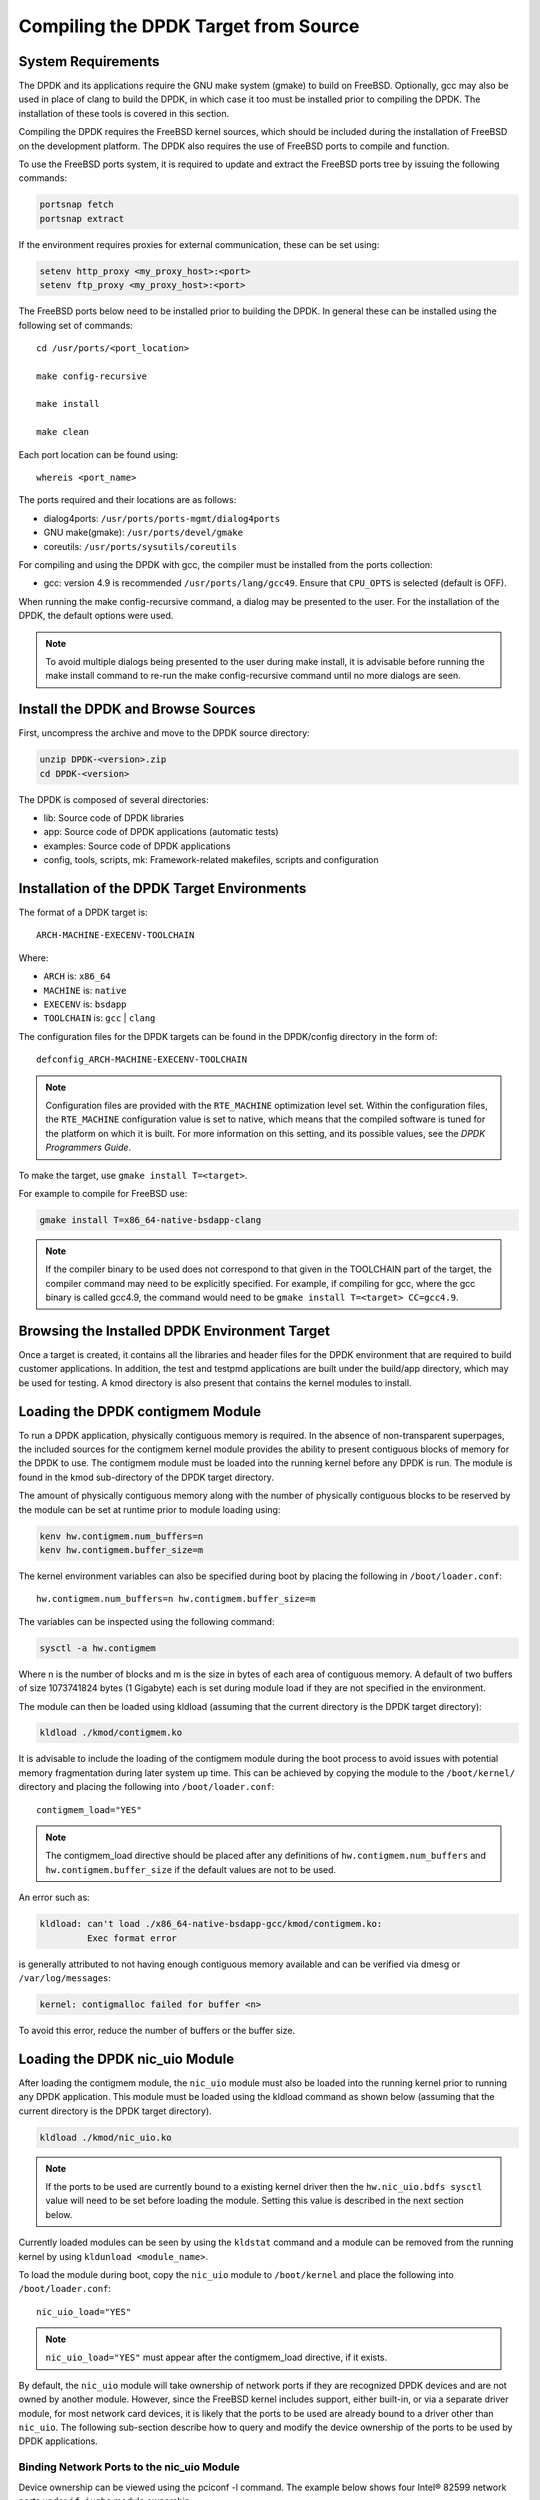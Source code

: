 ..  BSD LICENSE
    Copyright(c) 2010-2014 Intel Corporation. All rights reserved.
    All rights reserved.

    Redistribution and use in source and binary forms, with or without
    modification, are permitted provided that the following conditions
    are met:

    * Redistributions of source code must retain the above copyright
    notice, this list of conditions and the following disclaimer.
    * Redistributions in binary form must reproduce the above copyright
    notice, this list of conditions and the following disclaimer in
    the documentation and/or other materials provided with the
    distribution.
    * Neither the name of Intel Corporation nor the names of its
    contributors may be used to endorse or promote products derived
    from this software without specific prior written permission.

    THIS SOFTWARE IS PROVIDED BY THE COPYRIGHT HOLDERS AND CONTRIBUTORS
    "AS IS" AND ANY EXPRESS OR IMPLIED WARRANTIES, INCLUDING, BUT NOT
    LIMITED TO, THE IMPLIED WARRANTIES OF MERCHANTABILITY AND FITNESS FOR
    A PARTICULAR PURPOSE ARE DISCLAIMED. IN NO EVENT SHALL THE COPYRIGHT
    OWNER OR CONTRIBUTORS BE LIABLE FOR ANY DIRECT, INDIRECT, INCIDENTAL,
    SPECIAL, EXEMPLARY, OR CONSEQUENTIAL DAMAGES (INCLUDING, BUT NOT
    LIMITED TO, PROCUREMENT OF SUBSTITUTE GOODS OR SERVICES; LOSS OF USE,
    DATA, OR PROFITS; OR BUSINESS INTERRUPTION) HOWEVER CAUSED AND ON ANY
    THEORY OF LIABILITY, WHETHER IN CONTRACT, STRICT LIABILITY, OR TORT
    (INCLUDING NEGLIGENCE OR OTHERWISE) ARISING IN ANY WAY OUT OF THE USE
    OF THIS SOFTWARE, EVEN IF ADVISED OF THE POSSIBILITY OF SUCH DAMAGE.

.. _building_from_source:

Compiling the DPDK Target from Source
=====================================

System Requirements
-------------------

The DPDK and its applications require the GNU make system (gmake)
to build on FreeBSD. Optionally, gcc may also be used in place of clang
to build the DPDK, in which case it too must be installed prior to
compiling the DPDK. The installation of these tools is covered in this
section.

Compiling the DPDK requires the FreeBSD kernel sources, which should be
included during the installation of FreeBSD on the development platform.
The DPDK also requires the use of FreeBSD ports to compile and function.

To use the FreeBSD ports system, it is required to update and extract the FreeBSD
ports tree by issuing the following commands:

.. code-block:: console

    portsnap fetch
    portsnap extract

If the environment requires proxies for external communication, these can be set
using:

.. code-block:: console

    setenv http_proxy <my_proxy_host>:<port>
    setenv ftp_proxy <my_proxy_host>:<port>

The FreeBSD ports below need to be installed prior to building the DPDK.
In general these can be installed using the following set of commands::

   cd /usr/ports/<port_location>

   make config-recursive

   make install

   make clean

Each port location can be found using::

   whereis <port_name>

The ports required and their locations are as follows:

* dialog4ports: ``/usr/ports/ports-mgmt/dialog4ports``

* GNU make(gmake): ``/usr/ports/devel/gmake``

* coreutils: ``/usr/ports/sysutils/coreutils``

For compiling and using the DPDK with gcc, the compiler must be installed
from the ports collection:

* gcc: version 4.9 is recommended ``/usr/ports/lang/gcc49``.
  Ensure that ``CPU_OPTS`` is selected (default is OFF).

When running the make config-recursive command, a dialog may be presented to the
user. For the installation of the DPDK, the default options were used.

.. note::

    To avoid multiple dialogs being presented to the user during make install,
    it is advisable before running the make install command to re-run the
    make config-recursive command until no more dialogs are seen.


Install the DPDK and Browse Sources
-----------------------------------

First, uncompress the archive and move to the DPDK source directory:

.. code-block:: console

    unzip DPDK-<version>.zip
    cd DPDK-<version>

The DPDK is composed of several directories:

*   lib: Source code of DPDK libraries

*   app: Source code of DPDK applications (automatic tests)

*   examples: Source code of DPDK applications

*   config, tools, scripts, mk: Framework-related makefiles, scripts and configuration

Installation of the DPDK Target Environments
--------------------------------------------

The format of a DPDK target is::

   ARCH-MACHINE-EXECENV-TOOLCHAIN

Where:

* ``ARCH`` is: ``x86_64``

* ``MACHINE`` is: ``native``

* ``EXECENV`` is: ``bsdapp``

* ``TOOLCHAIN`` is: ``gcc`` | ``clang``

The configuration files for the DPDK targets can be found in the DPDK/config
directory in the form of::

    defconfig_ARCH-MACHINE-EXECENV-TOOLCHAIN

.. note::

   Configuration files are provided with the ``RTE_MACHINE`` optimization level set.
   Within the configuration files, the ``RTE_MACHINE`` configuration value is set
   to native, which means that the compiled software is tuned for the platform
   on which it is built.  For more information on this setting, and its
   possible values, see the *DPDK Programmers Guide*.

To make the target, use ``gmake install T=<target>``.

For example to compile for FreeBSD use:

.. code-block:: console

    gmake install T=x86_64-native-bsdapp-clang

.. note::

   If the compiler binary to be used does not correspond to that given in the
   TOOLCHAIN part of the target, the compiler command may need to be explicitly
   specified. For example, if compiling for gcc, where the gcc binary is called
   gcc4.9, the command would need to be ``gmake install T=<target> CC=gcc4.9``.

Browsing the Installed DPDK Environment Target
----------------------------------------------

Once a target is created, it contains all the libraries and header files for the
DPDK environment that are required to build customer applications.
In addition, the test and testpmd applications are built under the build/app
directory, which may be used for testing.  A kmod directory is also present that
contains the kernel modules to install.

.. _loading_contigmem:

Loading the DPDK contigmem Module
---------------------------------

To run a DPDK application, physically contiguous memory is required.
In the absence of non-transparent superpages, the included sources for the
contigmem kernel module provides the ability to present contiguous blocks of
memory for the DPDK to use. The contigmem module must be loaded into the
running kernel before any DPDK is run.  The module is found in the kmod
sub-directory of the DPDK target directory.

The amount of physically contiguous memory along with the number of physically
contiguous blocks to be reserved by the module can be set at runtime prior to
module loading using:

.. code-block:: console

    kenv hw.contigmem.num_buffers=n
    kenv hw.contigmem.buffer_size=m

The kernel environment variables can also be specified during boot by placing the
following in ``/boot/loader.conf``::

    hw.contigmem.num_buffers=n hw.contigmem.buffer_size=m

The variables can be inspected using the following command:

.. code-block:: console

    sysctl -a hw.contigmem

Where n is the number of blocks and m is the size in bytes of each area of
contiguous memory.  A default of two buffers of size 1073741824 bytes (1 Gigabyte)
each is set during module load if they are not specified in the environment.

The module can then be loaded using kldload (assuming that the current directory
is the DPDK target directory):

.. code-block:: console

    kldload ./kmod/contigmem.ko

It is advisable to include the loading of the contigmem module during the boot
process to avoid issues with potential memory fragmentation during later system
up time.  This can be achieved by copying the module to the ``/boot/kernel/``
directory and placing the following into ``/boot/loader.conf``::

    contigmem_load="YES"

.. note::

    The contigmem_load directive should be placed after any definitions of
    ``hw.contigmem.num_buffers`` and ``hw.contigmem.buffer_size`` if the default values
    are not to be used.

An error such as:

.. code-block:: console

    kldload: can't load ./x86_64-native-bsdapp-gcc/kmod/contigmem.ko:
             Exec format error

is generally attributed to not having enough contiguous memory
available and can be verified via dmesg or ``/var/log/messages``:

.. code-block:: console

    kernel: contigmalloc failed for buffer <n>

To avoid this error, reduce the number of buffers or the buffer size.

.. _loading_nic_uio:

Loading the DPDK nic_uio Module
-------------------------------

After loading the contigmem module, the ``nic_uio`` module must also be loaded into the
running kernel prior to running any DPDK application.  This module must
be loaded using the kldload command as shown below (assuming that the current
directory is the DPDK target directory).

.. code-block:: console

    kldload ./kmod/nic_uio.ko

.. note::

    If the ports to be used are currently bound to a existing kernel driver
    then the ``hw.nic_uio.bdfs sysctl`` value will need to be set before loading the
    module. Setting this value is described in the next section below.

Currently loaded modules can be seen by using the ``kldstat`` command and a module
can be removed from the running kernel by using ``kldunload <module_name>``.

To load the module during boot, copy the ``nic_uio`` module to ``/boot/kernel``
and place the following into ``/boot/loader.conf``::

    nic_uio_load="YES"

.. note::

    ``nic_uio_load="YES"`` must appear after the contigmem_load directive, if it exists.

By default, the ``nic_uio`` module will take ownership of network ports if they are
recognized DPDK devices and are not owned by another module. However, since
the FreeBSD kernel includes support, either built-in, or via a separate driver
module, for most network card devices, it is likely that the ports to be used are
already bound to a driver other than ``nic_uio``. The following sub-section describe
how to query and modify the device ownership of the ports to be used by
DPDK applications.

.. _binding_network_ports:

Binding Network Ports to the nic_uio Module
~~~~~~~~~~~~~~~~~~~~~~~~~~~~~~~~~~~~~~~~~~~

Device ownership can be viewed using the pciconf -l command. The example below shows
four Intel® 82599 network ports under ``if_ixgbe`` module ownership.

.. code-block:: console

    pciconf -l
    ix0@pci0:1:0:0: class=0x020000 card=0x00038086 chip=0x10fb8086 rev=0x01 hdr=0x00
    ix1@pci0:1:0:1: class=0x020000 card=0x00038086 chip=0x10fb8086 rev=0x01 hdr=0x00
    ix2@pci0:2:0:0: class=0x020000 card=0x00038086 chip=0x10fb8086 rev=0x01 hdr=0x00
    ix3@pci0:2:0:1: class=0x020000 card=0x00038086 chip=0x10fb8086 rev=0x01 hdr=0x00

The first column constitutes three components:

#. Device name: ``ixN``

#. Unit name: ``pci0``

#. Selector (Bus:Device:Function): ``1:0:0``

Where no driver is associated with a device, the device name will be ``none``.

By default, the FreeBSD kernel will include built-in drivers for the most common
devices; a kernel rebuild would normally be required to either remove the drivers
or configure them as loadable modules.

To avoid building a custom kernel, the ``nic_uio`` module can detach a network port
from its current device driver. This is achieved by setting the ``hw.nic_uio.bdfs``
kernel environment variable prior to loading ``nic_uio``, as follows::

    hw.nic_uio.bdfs="b:d:f,b:d:f,..."

Where a comma separated list of selectors is set, the list must not contain any
whitespace.

For example to re-bind ``ix2@pci0:2:0:0`` and ``ix3@pci0:2:0:1`` to the ``nic_uio`` module
upon loading, use the following command::

    kenv hw.nic_uio.bdfs="2:0:0,2:0:1"

The variable can also be specified during boot by placing the following into
``/boot/loader.conf``, before the previously-described ``nic_uio_load`` line - as
shown::

    hw.nic_uio.bdfs="2:0:0,2:0:1"
    nic_uio_load="YES"

Binding Network Ports Back to their Original Kernel Driver
~~~~~~~~~~~~~~~~~~~~~~~~~~~~~~~~~~~~~~~~~~~~~~~~~~~~~~~~~~

If the original driver for a network port has been compiled into the kernel,
it is necessary to reboot FreeBSD to restore the original device binding. Before
doing so, update or remove the ``hw.nic_uio.bdfs`` in ``/boot/loader.conf``.

If rebinding to a driver that is a loadable module, the network port binding can
be reset without rebooting. To do so, unload both the target kernel module and the
``nic_uio`` module, modify or clear the ``hw.nic_uio.bdfs`` kernel environment (kenv)
value, and reload the two drivers - first the original kernel driver, and then
the ``nic_uio driver``. Note: the latter does not need to be reloaded unless there are
ports that are still to be bound to it.

Example commands to perform these steps are shown below:

.. code-block:: console

    kldunload nic_uio
    kldunload <original_driver>

    # To clear the value completely:
    kenv -u hw.nic_uio.bdfs

    # To update the list of ports to bind:
    kenv hw.nic_uio.bdfs="b:d:f,b:d:f,..."

    kldload <original_driver>

    kldload nic_uio  # optional
